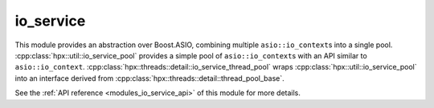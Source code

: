 ..
    Copyright (c) 2019 The STE||AR-Group

    SPDX-License-Identifier: BSL-1.0
    Distributed under the Boost Software License, Version 1.0. (See accompanying
    file LICENSE_1_0.txt or copy at http://www.boost.org/LICENSE_1_0.txt)

.. _modules_io_service:

==========
io_service
==========

This module provides an abstraction over Boost.ASIO, combining multiple
``asio::io_context``\ s into a single pool.
:cpp:class:`hpx::util::io_service_pool` provides a simple pool of
``asio::io_context``\ s with an API similar to ``asio::io_context``.
:cpp:class:`hpx::threads::detail::io_service_thread_pool` wraps
:cpp:class:`hpx::util::io_service_pool` into an interface derived from
:cpp:class:`hpx::threads::detail::thread_pool_base`.

See the :ref:`API reference <modules_io_service_api>` of this module for more
details.

